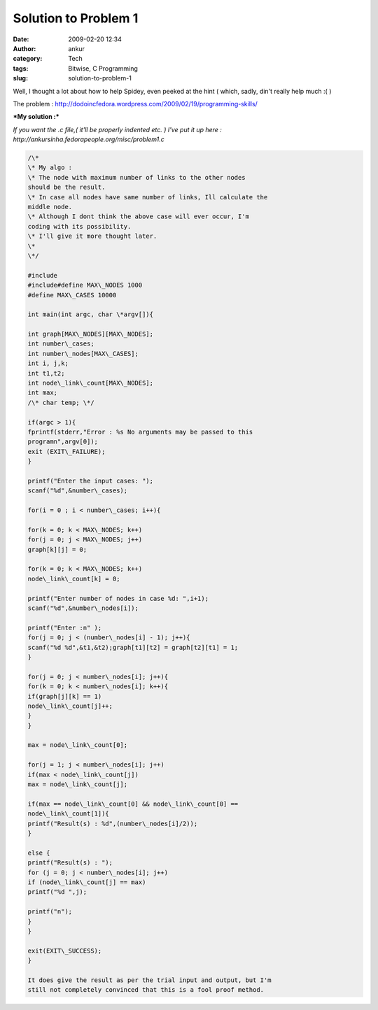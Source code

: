 Solution to Problem 1
#####################
:date: 2009-02-20 12:34
:author: ankur
:category: Tech
:tags: Bitwise, C Programming
:slug: solution-to-problem-1

Well, I thought a lot about how to help Spidey, even peeked at the hint
( which, sadly, din't really help much :( )

The problem :
http://dodoincfedora.wordpress.com/2009/02/19/programming-skills/

***My solution :***

*If you want the .c file,( it'll be properly indented etc. ) I've put it
up here : http://ankursinha.fedorapeople.org/misc/problem1.c*

.. code-block:: c

    /\*
    \* My algo :
    \* The node with maximum number of links to the other nodes
    should be the result.
    \* In case all nodes have same number of links, Ill calculate the
    middle node.
    \* Although I dont think the above case will ever occur, I'm
    coding with its possibility.
    \* I'll give it more thought later.
    \*
    \*/

    #include
    #include#define MAX\_NODES 1000
    #define MAX\_CASES 10000

    int main(int argc, char \*argv[]){

    int graph[MAX\_NODES][MAX\_NODES];
    int number\_cases;
    int number\_nodes[MAX\_CASES];
    int i, j,k;
    int t1,t2;
    int node\_link\_count[MAX\_NODES];
    int max;
    /\* char temp; \*/

    if(argc > 1){
    fprintf(stderr,"Error : %s No arguments may be passed to this
    programn",argv[0]);
    exit (EXIT\_FAILURE);
    }

    printf("Enter the input cases: ");
    scanf("%d",&number\_cases);

    for(i = 0 ; i < number\_cases; i++){

    for(k = 0; k < MAX\_NODES; k++)
    for(j = 0; j < MAX\_NODES; j++)
    graph[k][j] = 0;

    for(k = 0; k < MAX\_NODES; k++)
    node\_link\_count[k] = 0;

    printf("Enter number of nodes in case %d: ",i+1);
    scanf("%d",&number\_nodes[i]);

    printf("Enter :n" );
    for(j = 0; j < (number\_nodes[i] - 1); j++){
    scanf("%d %d",&t1,&t2);graph[t1][t2] = graph[t2][t1] = 1;
    }

    for(j = 0; j < number\_nodes[i]; j++){
    for(k = 0; k < number\_nodes[i]; k++){
    if(graph[j][k] == 1)
    node\_link\_count[j]++;
    }
    }

    max = node\_link\_count[0];

    for(j = 1; j < number\_nodes[i]; j++)
    if(max < node\_link\_count[j])
    max = node\_link\_count[j];

    if(max == node\_link\_count[0] && node\_link\_count[0] ==
    node\_link\_count[1]){
    printf("Result(s) : %d",(number\_nodes[i]/2));
    }

    else {
    printf("Result(s) : ");
    for (j = 0; j < number\_nodes[i]; j++)
    if (node\_link\_count[j] == max)
    printf("%d ",j);

    printf("n");
    }
    }

    exit(EXIT\_SUCCESS);
    }

    It does give the result as per the trial input and output, but I'm
    still not completely convinced that this is a fool proof method.
